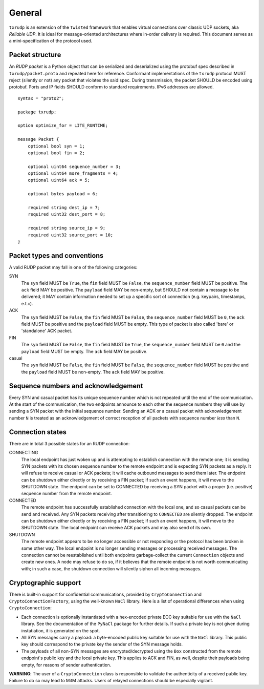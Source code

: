 General
=======

``txrudp`` is an extension of the ``Twisted`` framework that enables virtual connections over classic UDP sockets, aka *Reliable UDP*. It is ideal for message-oriented architectures where in-order delivery is required. This document serves as a mini-specification of the protocol used.

Packet structure
----------------
An *RUDP packet* is a Python object that can be serialized and deserialized using the protobuf spec described in ``txrudp/packet.proto`` and repeated here for reference. Conformant implementations of the ``txrudp`` protocol MUST reject (silently or not) any packet that violates the said spec. During transmission, the packet SHOULD be encoded using protobuf. Ports and IP fields SHOULD conform to standard requirements. IPv6 addresses are allowed.

::

    syntax = "proto2";

    package txrudp;

    option optimize_for = LITE_RUNTIME;

    message Packet {
        optional bool syn = 1;
        optional bool fin = 2;

        optional uint64 sequence_number = 3;
        optional uint64 more_fragments = 4;
        optional uint64 ack = 5;

        optional bytes payload = 6;

        required string dest_ip = 7;
        required uint32 dest_port = 8;

        required string source_ip = 9;
        required uint32 source_port = 10;
    }

::

Packet types and conventions
----------------------------
A valid RUDP packet may fall in one of the following categories:

SYN
    The ``syn`` field MUST be ``True``, the ``fin`` field MUST be ``False``, the ``sequence_number`` field MUST be positive. The ``ack`` field MAY be positive. The ``payload`` field MAY be non-empty, but SHOULD not contain a message to be delivered; it MAY contain information needed to set up a specific sort of connection (e.g. keypairs, timestamps, e.t.c).
ACK
    The ``syn`` field MUST be ``False``, the ``fin`` field MUST be ``False``, the ``sequence_number`` field MUST be ``0``, the ``ack`` field MUST be positive and the ``payload`` field MUST be empty. This type of packet is also called 'bare' or 'standalone' ACK packet.
FIN
    The ``syn`` field MUST be ``False``, the ``fin`` field MUST be ``True``, the ``sequence_number`` field MUST be ``0`` and the ``payload`` field MUST be empty. The ``ack`` field MAY be positive.
casual
    The ``syn`` field MUST be ``False``, the ``fin`` field MUST be ``False``, the ``sequence_number`` field MUST be positive and the ``payload`` field MUST be non-empty. The ``ack`` field MAY be positive.

Sequence numbers and acknowledgement
------------------------------------
Every SYN and casual packet has its unique sequence number which is not repeated until the end of the communication. At the start of the communication, the two endpoints announce to each other the sequence numbers they will use by sending a SYN packet with the initial sequence number. Sending an ACK or a casual packet with acknowledgement number ``N`` is treated as an acknowledgement of correct reception of all packets with sequence number *less* than ``N``.

Connection states
-----------------
There are in total 3 possible states for an RUDP connection:

CONNECTING
    The local endpoint has just woken up and is attempting to establish connection with the remote one; it is sending SYN packets with its chosen sequence number to the remote endpoint and is expecting SYN packets as a reply. It will refuse to receive casual or ACK packets; it will cache outbound messages to send them later. The endpoint can be shutdown either directly or by receiving a FIN packet; if such an event happens, it will move to the SHUTDOWN state. The endpoint can be set to CONNECTED by receiving a SYN packet with a proper (i.e. positive) sequence number from the remote endpoint.

CONNECTED
    The remote endpoint has successfully established connection with the local one, and so casual packets can be send and received. Any SYN packets receiving after transitioning to ``CONNECTED`` are silently dropped. The endpoint can be shutdown either directly or by receiving a FIN packet; if such an event happens, it will move to the SHUTDOWN state. The local endpoint can receive ACK packets and may also send of its own.

SHUTDOWN
    The remote endpoint appears to be no longer accessible or not responding or the protocol has been broken in some other way. The local endpoint is no longer sending messages or processing received messages. The connection cannot be reestablished until both endpoints garbage-collect the current ``Connection`` objects and create new ones. A node may refuse to do so, if it believes that the remote endpoint is not worth communicating with; in such a case, the shutdown connection will silently siphon all incoming messages.

Cryptographic support
---------------------
There is built-in support for confidential communications, provided by ``CryptoConnection`` and ``CryptoConnectionFactory``, using the well-known ``NaCl`` library. Here is a list of operational differences when using ``CryptoConnection``:

- Each connection is optionally instantiated with a hex-encoded private ECC key suitable for use with the ``NaCl`` library. See the documentation of the ``PyNaCl`` package for further details. If such a private key is not given during instatiation, it is generated on the spot.

- All SYN messages carry a payload: a byte-encoded public key suitable for use with the ``NaCl`` library. This public key should correspond to the private key the sender of the SYN message holds.

- The payloads of all non-SYN messages are encrypted/decrypted using the ``Box`` constructed from the remote endpoint's public key and the local private key. This applies to ACK and FIN, as well, despite their payloads being empty, for reasons of sender authentication.

**WARNING**: The user of a ``CryptoConnection`` class is responsible to validate the authenticity of a received public key. Failure to do so may lead to MitM attacks. Users of relayed connections should be especially vigilant.
